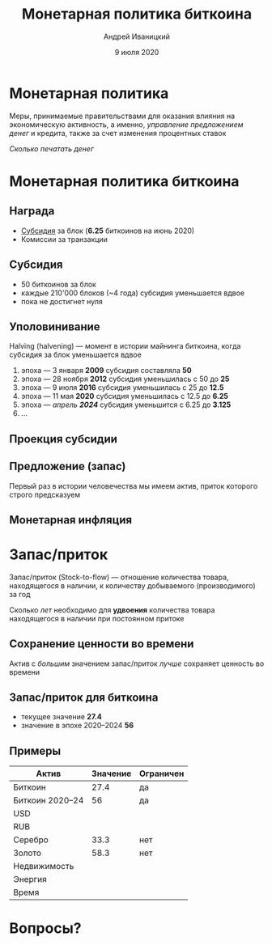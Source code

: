 #+STARTUP: hidestars

#+TITLE: Монетарная политика биткоина
#+AUTHOR: Андрей Иваницкий
#+DATE: 9 июля 2020

#+REVEAL_ROOT: ../ext/reveal.js-3.9.2/
#+REVEAL_THEME: moon
#+REVEAL_EXTRA_CSS: ../ext/custom-ru.css
#+REVEAL_TITLE_SLIDE: ../ext/title-slide-ru.html
#+REVEAL_TITLE_SLIDE_BACKGROUND: ./../imgs/stars.jpg

#+OPTIONS: num:t toc:nil reveal_history:t

* Монетарная политика
Меры, принимаемые правительствами для оказания влияния на экономическую активность, а именно, /управление предложением денег/ и кредита, также за счет изменения процентных ставок

#+ATTR_REVEAL: :frag (appear)
/Сколько печатать денег/

* Монетарная политика биткоина
** Награда
 - _Субсидия_ за блок (*6.25* биткоинов на июнь 2020)
 - Комиссии за транзакции

** Субсидия
 - 50 биткоинов за блок
 - каждые 210'000 блоков (~4 года) субсидия уменьшается вдвое
 - пока не достигнет нуля

** Уполовинивание
Halving (halvening) — момент в истории майнинга биткоина, когда субсидия за блок уменьшается вдвое
#+ATTR_REVEAL: :frag (appear)
 1. эпоха — 3 января *2009* субсидия составляла *50*
 2. эпоха — 28 ноября *2012* субсидия уменьшилась с 50 до *25*
 3. эпоха — 9 июля *2016* субсидия уменьшилась с 25 до *12.5*
 4. эпоха — 11 мая *2020* субсидия уменьшилась с 12.5 до *6.25*
 5. эпоха — /апрель *2024*/ субсидия уменьшится с 6.25 до *3.125*
 6. ...

** Проекция субсидии
[[../imgs/block-reward-halving.png]]

** Предложение (запас)
[[../imgs/supply-over-block-height.png]]
#+BEGIN_NOTES
Первый раз в истории человечества мы имеем актив, приток которого строго предсказуем
#+END_NOTES

** Монетарная инфляция
[[../imgs/bitcoin-inflation.png]]

* Запас/приток
Запас/приток (Stock-to-flow) — отношение количества товара, находящегося в наличии, к количеству добываемого (производимого) за год

#+ATTR_REVEAL: :frag (appear)
Сколько /лет/ необходимо для *удвоения* количества товара находящегося в наличии при постоянном притоке

** Сохранение ценности во времени
Актив с /большим/ значением запас/приток /лучше/ сохраняет ценность во времени

** Запас/приток для биткоина
 - текущее значение *27.4*
 - значение в эпохе 2020–2024 *56*

** Примеры
| Актив           | Значение | Ограничен |
|-----------------+----------+-----------|
| Биткоин         |     27.4 | да        |
| Биткоин 2020–24 |       56 | да        |
| USD             |          |           |
| RUB             |          |           |
| Серебро         |     33.3 | нет       |
| Золото          |     58.3 | нет       |
| Недвижимость    |          |           |
| Энергия         |          |           |
| Время           |          |           |

* Вопросы?
